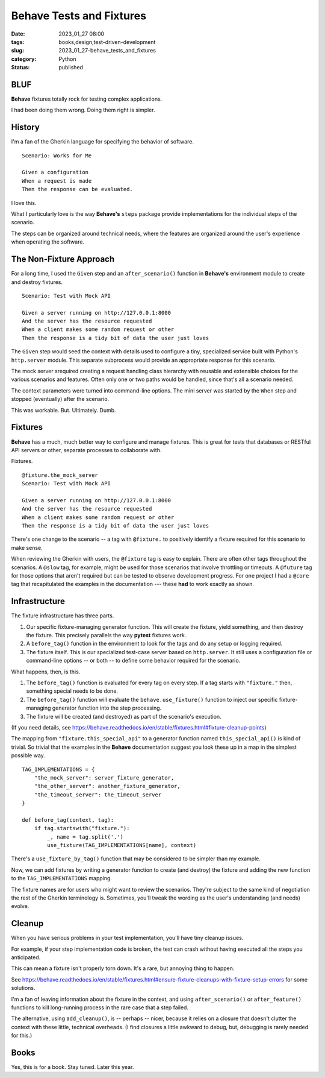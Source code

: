 Behave Tests and Fixtures
#################################

:date: 2023_01_27 08:00
:tags: books,design,test-driven-development
:slug: 2023_01_27-behave_tests_and_fixtures
:category: Python
:status: published

BLUF
-----

**Behave** fixtures totally rock for testing
complex applications.

I had been doing them wrong. Doing them right is simpler.

History
--------

I'm a fan of the Gherkin language for specifying
the behavior of software.

::

    Scenario: Works for Me

    Given a configuration
    When a request is made
    Then the response can be evaluated.

I love this.

What I particularly love is the way **Behave's** ``steps`` package
provide implementations for the individual steps of the scenario.

The steps can be organized around technical needs,
where the features are organized around the user's experience
when operating the software.

The Non-Fixture Approach
-------------------------

For a long time, I used the ``Given`` step and an ``after_scenario()``
function in **Behave's** environment module to create and destroy fixtures.

::

    Scenario: Test with Mock API

    Given a server running on http://127.0.0.1:8000
    And the server has the resource requested
    When a client makes some random request or other
    Then the response is a tidy bit of data the user just loves

The ``Given`` step would seed the context with details used
to configure a tiny, specialized service built with
Python's ``http.server`` module. This separate subprocess would provide
an appropriate response for this scenario.

The mock server srequired creating a request handling class hierarchy
with reusable and extensible choices for the
various scenarios and features.
Often only one or two paths would be handled, since that's all
a scenario needed.

The context parameters were turned into command-line options.
The mini server was started by the ``When`` step and stopped
(eventually) after the scenario.

This was workable. But. Ultimately. Dumb.

Fixtures
---------

**Behave** has a much, much better way to configure
and manage fixtures. This is great for tests that
databases or RESTful API servers or other, separate processes
to collaborate with.

Fixtures.

::

    @fixture.the_mock_server
    Scenario: Test with Mock API

    Given a server running on http://127.0.0.1:8000
    And the server has the resource requested
    When a client makes some random request or other
    Then the response is a tidy bit of data the user just loves

There's one change to the scenario -- a tag with ``@fixture.`` to positively identify
a fixture required for this scenario to make sense.

When reviewing the Gherkin with users, the ``@fixture`` tag
is easy to explain. There are often other tags throughout
the scenarios. A ``@slow`` tag, for example, might be used for those
scenarios that involve throttling or timeouts. A ``@future`` tag
for those options that aren't required but can be tested
to observe development progress. For one project I had a ``@core`` tag
that recapitulated the examples in the documentation --- these **had** to work
exactly as shown.

Infrastructure
--------------

The fixture infrastructure has three parts.

1.  Our specific fixture-managing generator function. This will create the fixture, yield something, and then destroy the fixture. This precisely parallels the way **pytest** fixtures work.

2.  A ``before_tag()`` function in the environment to look for the tags and do any setup or logging required.

3.  The fixture itself. This is our specialized test-case server based on ``http.server``. It still uses a configuration file or command-line options -- or both -- to define some behavior required for the scenario.

What happens, then, is this.

1.  The ``before_tag()`` function is evaluated for every tag on every step.
    If a tag starts with ``"fixture."`` then, something special needs to be done.

2.  The ``before_tag()`` function will evaluate the ``behave.use_fixture()`` function to inject
    our specific fixture-managing generator function into the step processing.

3. The fixture will be created (and destroyed) as part of the scenario's execution.

(If you need details, see https://behave.readthedocs.io/en/stable/fixtures.html#fixture-cleanup-points)

The mapping from ``"fixture.this_special_api"`` to
a generator function named ``this_special_api()`` is kind
of trivial. So trivial that the examples in the **Behave**
documentation suggest you look these up in a map in
the simplest possible way.

::

    TAG_IMPLEMENTATIONS = {
        "the_mock_server": server_fixture_generator,
        "the_other_server": another_fixture_generator,
        "the_timeout_server": the_timeout_server
    }

    def before_tag(context, tag):
        if tag.startswith("fixture."):
            _, name = tag.split('.')
            use_fixture(TAG_IMPLEMENTATIONS[name], context)

There's a ``use_fixture_by_tag()`` function that may be considered to be simpler
than my example.

Now, we can add fixtures by writing a generator
function to create (and destroy) the fixture
and adding the new function to the ``TAG_IMPLEMENTATIONS`` mapping.

The fixture names are for users who might want to review
the scenarios. They're subject to the same kind of negotiation
the rest of the Gherkin terminology is. Sometimes, you'll
tweak the wording as the user's understanding (and needs)
evolve.

Cleanup
--------

When you have serious problems in your test implementation,
you'll have tiny cleanup issues.

For example, if your step implementation code is broken,
the test can crash without having executed all
the steps you anticipated.

This can mean a fixture isn't properly torn down.
It's a rare, but annoying thing to happen.

See https://behave.readthedocs.io/en/stable/fixtures.html#ensure-fixture-cleanups-with-fixture-setup-errors for
some solutions.

I'm a fan of leaving information about the fixture in the context,
and using ``after_scenario()`` or ``after_feature()`` functions
to kill long-running process in the rare case that a step failed.

The alternative, using ``add_cleanup()``, is -- perhaps -- nicer,
because it relies on a closure that doesn't clutter the
context with these little, technical overheads. (I find closures
a little awkward to debug, but, debugging is rarely needed
for this.)

Books
-----

Yes, this is for a book.
Stay tuned. Later this year.

